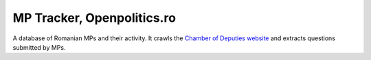 ===========================
MP Tracker, Openpolitics.ro
===========================


A database of Romanian MPs and their activity. It crawls the `Chamber of
Deputies website`_ and extracts questions submitted by MPs.

.. _Chamber of Deputies website: http://www.cdep.ro/
